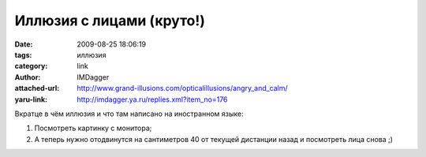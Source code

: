 Иллюзия с лицами (круто!)
=========================
:date: 2009-08-25 18:06:19
:tags: иллюзия
:category: link
:author: IMDagger
:attached-url: http://www.grand-illusions.com/opticalillusions/angry_and_calm/
:yaru-link: http://imdagger.ya.ru/replies.xml?item_no=176

Вкратце в чём иллюзия и что там написано на иностранном языке:

#. Посмотреть картинку с монитора;
#. А теперь нужно отодвинутся на сантиметров 40 от текущей дистанции
   назад и посмотреть лица снова ;)

